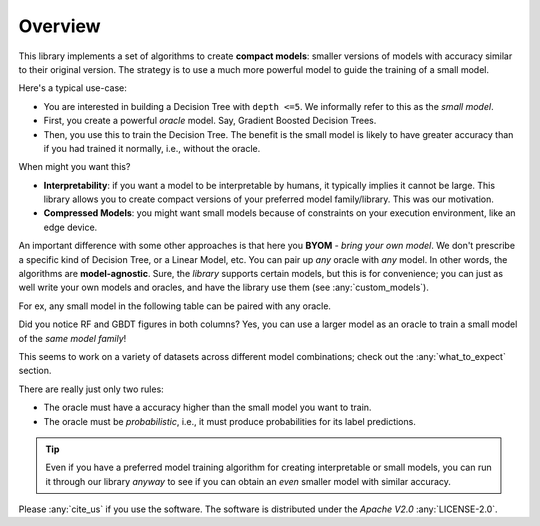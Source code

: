 ***********
Overview
***********


This library implements a set of algorithms to create **compact models**: smaller versions of models with accuracy
similar to their original version. The strategy is to use a much more powerful model to guide the training of
a small model.

Here's a typical use-case:

* You are interested in building a Decision Tree with ``depth <=5``. We informally refer to this as the *small model*.
* First, you create a powerful *oracle* model. Say, Gradient Boosted Decision Trees.
* Then, you use this to train the Decision Tree. The benefit is the small model is likely to have greater accuracy than if you had trained it normally, i.e., without the oracle.

When might you want this?

* **Interpretability**: if you want a model to be interpretable by humans, it typically implies it cannot be large. This library allows you to create compact versions of your preferred model family/library. This was our motivation.
* **Compressed Models**: you might want small models because of constraints on your execution environment, like an edge device.

An important difference with some other approaches is that here you **BYOM** - *bring your own model*. We don't
prescribe a specific kind of Decision Tree, or a Linear Model, etc. You can pair up *any* oracle with *any* model.
In other words, the algorithms are **model-agnostic**. Sure, the *library* supports certain
models, but this is for convenience; you can just as well write your own models and oracles, and have the library
use them (see :any:`custom_models`).


For ex, any small model in the following table can be paired with any oracle.

.. csv-table:: Examples of small models and oracles
   :file: docs/pairings_example.csv
   :header-rows: 1


Did you notice RF and GBDT figures in both columns? Yes, you can use a larger model as an oracle to train a small model
of the *same model family*!

This seems to work on a variety of datasets across different model combinations;
check out the :any:`what_to_expect` section.

There are really just only two rules:

* The oracle must have a accuracy higher than the small model you want to train.
* The oracle must be *probabilistic*, i.e., it must produce probabilities for its label predictions.

.. tip::

   Even if you have a preferred model training algorithm for creating interpretable or small models,
   you can run it through our library *anyway* to see if you can obtain an *even* smaller model with similar accuracy.


Please :any:`cite_us` if you use the software. The software is distributed under the *Apache V2.0* :any:`LICENSE-2.0`.